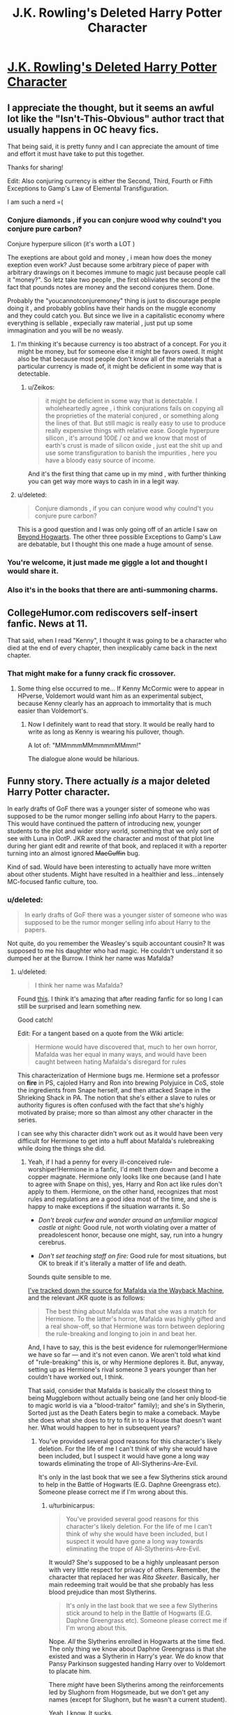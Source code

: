 #+TITLE: J.K. Rowling's Deleted Harry Potter Character

* [[http://www.collegehumor.com/post/6099253/jk-rowlings-deleted-harry-potter-character][J.K. Rowling's Deleted Harry Potter Character]]
:PROPERTIES:
:Score: 21
:DateUnix: 1426642617.0
:DateShort: 2015-Mar-18
:FlairText: Misc
:END:

** I appreciate the thought, but it seems an awful lot like the "Isn't-This-Obvious" author tract that usually happens in OC heavy fics.

That being said, it is pretty funny and I can appreciate the amount of time and effort it must have take to put this together.

Thanks for sharing!

Edit: Also conjuring currency is either the Second, Third, Fourth or Fifth Exceptions to Gamp's Law of Elemental Transfiguration.

I am such a nerd =(
:PROPERTIES:
:Score: 21
:DateUnix: 1426642796.0
:DateShort: 2015-Mar-18
:END:

*** Conjure diamonds , if you can conjure wood why coulnd't you conjure pure carbon?

Conjure hyperpure silicon (it's worth a LOT )

The exeptions are about gold and money , i mean how does the money exeption even work? Just because some arbitrary piece of paper with arbitrary drawings on it becomes immune to magic just because people call it "money?". So letz take two people , the first obliviates the second of the fact that pounds notes are money and the second conjures them. Done.

Probably the "youcannotconjuremoney" thing is just to discourage people doing it , and probably goblins have their hands on the muggle economy and they could catch you. But since we live in a capitalistic economy where everything is sellable , expecially raw material , just put up some immagination and you will be no weasly.
:PROPERTIES:
:Author: Zeikos
:Score: 6
:DateUnix: 1426665528.0
:DateShort: 2015-Mar-18
:END:

**** I'm thinking it's because currency is too abstract of a concept. For you it might be money, but for someone else it might be favors owed. It might also be that because most people don't know all of the materials that a particular currency is made of, it might be deficient in some way that is detectable.
:PROPERTIES:
:Author: psi567
:Score: 3
:DateUnix: 1426666461.0
:DateShort: 2015-Mar-18
:END:

***** u/Zeikos:
#+begin_quote
  it might be deficient in some way that is detectable. I wholeheartedly agree , i think conjurations fails on copying all the proprieties of the material conjured , or something along the lines of that. But still magic is really easy to use to produce really expensive things with relative ease. Google hyperpure silicon , it's arround 100£ / oz and we know that most of earth's crust is made of silicon oxide , just eat the shit up and use some transfiguration to banish the impurities , here you have a bloody easy source of income.
#+end_quote

And it's the first thing that came up in my mind , with further thinking you can get way more ways to cash in in a legit way.
:PROPERTIES:
:Author: Zeikos
:Score: 2
:DateUnix: 1426673304.0
:DateShort: 2015-Mar-18
:END:


**** u/deleted:
#+begin_quote
  Conjure diamonds , if you can conjure wood why coulnd't you conjure pure carbon?
#+end_quote

This is a good question and I was only going off of an article I saw on [[http://www.beyondhogwarts.com/harry-potter/articles/the-five-principal-exceptions-to-gamps-law.html][Beyond Hogwarts]]. The other three possible Exceptions to Gamp's Law are debatable, but I thought this one made a huge amount of sense.
:PROPERTIES:
:Score: 2
:DateUnix: 1426689443.0
:DateShort: 2015-Mar-18
:END:


*** You're welcome, it just made me giggle a lot and thought I would share it.
:PROPERTIES:
:Score: 2
:DateUnix: 1426643243.0
:DateShort: 2015-Mar-18
:END:


*** Also it's in the books that there are anti-summoning charms.
:PROPERTIES:
:Score: 1
:DateUnix: 1426668487.0
:DateShort: 2015-Mar-18
:END:


** CollegeHumor.com rediscovers self-insert fanfic. News at 11.

That said, when I read "Kenny", I thought it was going to be a character who died at the end of every chapter, then inexplicably came back in the next chapter.
:PROPERTIES:
:Author: turbinicarpus
:Score: 16
:DateUnix: 1426687093.0
:DateShort: 2015-Mar-18
:END:

*** That might make for a funny crack fic crossover.
:PROPERTIES:
:Score: 4
:DateUnix: 1426690296.0
:DateShort: 2015-Mar-18
:END:

**** Some thing else occurred to me... If Kenny McCormic were to appear in HPverse, Voldemort would want him as an experimental subject, because Kenny clearly has an approach to immortality that is much easier than Voldemort's.
:PROPERTIES:
:Author: turbinicarpus
:Score: 3
:DateUnix: 1426718717.0
:DateShort: 2015-Mar-19
:END:

***** Now I definitely want to read that story. It would be really hard to write as long as Kenny is wearing his pullover, though.

A lot of: "MMmmmMMmmmmMMmm!"

The dialogue alone would be hilarious.
:PROPERTIES:
:Score: 3
:DateUnix: 1426719067.0
:DateShort: 2015-Mar-19
:END:


** Funny story. There actually /is/ a major deleted Harry Potter character.

In early drafts of GoF there was a younger sister of someone who was supposed to be the rumor monger selling info about Harry to the papers. This would have continued the pattern of introducing new, younger students to the plot and wider story world, something that we only sort of see with Luna in OotP. JKR axed the character and most of that plot line during her giant edit and rewrite of that book, and replaced it with a reporter turning into an almost ignored +MacGuffin+ bug.

Kind of sad. Would have been interesting to actually have more written about other students. Might have resulted in a healthier and less...intensely MC-focused fanfic culture, too.
:PROPERTIES:
:Author: TimeLoopedPowerGamer
:Score: 10
:DateUnix: 1426656523.0
:DateShort: 2015-Mar-18
:END:

*** u/deleted:
#+begin_quote
  In early drafts of GoF there was a younger sister of someone who was supposed to be the rumor monger selling info about Harry to the papers.
#+end_quote

Not quite, do you remember the Weasley's squib accountant cousin? It was supposed to me his daughter who had magic. He couldn't understand it so dumped her at the Burrow. I think her name was Mafalda?
:PROPERTIES:
:Score: 11
:DateUnix: 1426668458.0
:DateShort: 2015-Mar-18
:END:

**** u/deleted:
#+begin_quote
  I think her name was Mafalda?
#+end_quote

Found [[http://harrypotter.wikia.com/wiki/Mafalda#Behind_the_scenes][this]]. I think it's amazing that after reading fanfic for so long I can still be surprised and learn something new.

Good catch!

Edit: For a tangent based on a quote from the Wiki article:

#+begin_quote
  Hermione would have discovered that, much to her own horror, Mafalda was her equal in many ways, and would have been caught between hating Mafalda's disregard for rules
#+end_quote

This characterization of Hermione bugs me. Hermione set a professor on *fire* in PS, cajoled Harry and Ron into brewing Polyjuice in CoS, stole the ingredients from Snape herself, and then attacked Snape in the Shrieking Shack in PA. The notion that she's either a slave to rules or authority figures is often confused with the fact that she's highly motivated by praise; more so than almost any other character in the series.

I can see why this character didn't work out as it would have been very difficult for Hermione to get into a huff about Mafalda's rulebreaking while doing the things she did.
:PROPERTIES:
:Score: 6
:DateUnix: 1426691902.0
:DateShort: 2015-Mar-18
:END:

***** Yeah, if I had a penny for every ill-conceived rule-worshiper!Hermione in a fanfic, I'd melt them down and become a copper magnate. Hermione only looks like one because (and I hate to agree with Snape on this), yes, Harry and Ron act like rules don't apply to them. Hermione, on the other hand, recognizes that most rules and regulations are a good idea most of the time, and she is happy to make exceptions if the situation warrants it. So

- /Don't break curfew and wander around an unfamiliar magical castle at night:/ Good rule, not worth violating over a matter of preadolescent honor, because one might, say, run into a hungry cerebrus.

- /Don't set teaching staff on fire:/ Good rule for most situations, but OK to break if it's literally a matter of life and death.

Sounds quite sensible to me.

[[https://web.archive.org/web/20120208051719/http://www.jkrowling.com/textonly/en/extrastuff_view.cfm?id=3][I've tracked down the source for Mafalda via the Wayback Machine]], and the relevant JKR quote is as follows:

#+begin_quote
  The best thing about Mafalda was that she was a match for Hermione. To the latter's horror, Mafalda was highly gifted and a real show-off, so that Hermione was torn between deploring the rule-breaking and longing to join in and beat her.
#+end_quote

And, I have to say, this is the best evidence for rulemonger!Hermione we have so far --- and it's not even canon. We aren't told what kind of "rule-breaking" this is, or why Hermione deplores it. But, anyway, setting up as Hermione's rival someone 3 years younger than her couldn't have worked out, I think.

That said, consider that Mafalda is basically the closest thing to being Muggleborn without actually being one (and her only blood-tie to magic world is via a "blood-traitor" family); and she's in Slytherin, Sorted just as the Death Eaters begin to make a comeback. Maybe she does what she does to try to fit in to a House that doesn't want her. What would happen to her in subsequent years?
:PROPERTIES:
:Author: turbinicarpus
:Score: 6
:DateUnix: 1426720639.0
:DateShort: 2015-Mar-19
:END:

****** You've provided several good reasons for this character's likely deletion. For the life of me I can't think of why she would have been included, but I suspect it would have gone a long way towards eliminating the trope of All-Slytherins-Are-Evil.

It's only in the last book that we see a few Slytherins stick around to help in the Battle of Hogwarts (E.G. Daphne Greengrass etc). Someone please correct me if I'm wrong about this.
:PROPERTIES:
:Score: 3
:DateUnix: 1426725761.0
:DateShort: 2015-Mar-19
:END:

******* u/turbinicarpus:
#+begin_quote
  You've provided several good reasons for this character's likely deletion. For the life of me I can't think of why she would have been included, but I suspect it would have gone a long way towards eliminating the trope of All-Slytherins-Are-Evil.
#+end_quote

It would? She's supposed to be a highly unpleasant person with very little respect for privacy of others. Remember, the character that replaced her was /Rita Skeeter/. Basically, her main redeeming trait would be that she probably has less blood prejudice than most Slytherins.

#+begin_quote
  It's only in the last book that we see a few Slytherins stick around to help in the Battle of Hogwarts (E.G. Daphne Greengrass etc). Someone please correct me if I'm wrong about this.
#+end_quote

Nope. /All/ the Slytherins enrolled in Hogwarts at the time fled. The only thing we know about Daphne Greengrass is that she existed and was a Slytherin in Harry's year. We do know that Pansy Parkinson suggested handing Harry over to Voldemort to placate him.

There /might/ have been Slytherins among the reinforcements led by Slughorn from Hogsmeade, but we don't get any names (except for Slughorn, but he wasn't a current student).

Yeah, I know. It sucks.
:PROPERTIES:
:Author: turbinicarpus
:Score: 2
:DateUnix: 1426728408.0
:DateShort: 2015-Mar-19
:END:

******** u/SilverCookieDust:
#+begin_quote
  All the Slytherins enrolled in Hogwarts at the time fled.
#+end_quote

Were banished, not fled. I am forever mad about it.

#+begin_quote
  "Thank you, Miss Parkinson," said Professor McGonagall in a clipped voice. "You will leave the Hall first with Mr Filch. If the rest of your house could follow."
#+end_quote

Sure, you can argue that they could have refused and stayed, but really, would /you/ refuse McGonagall? I would much preferred if she'd said anyone who agreed with Parkinson should leave, while giving the rest the same chance to fight that the other three houses got.

And god, the treatment of Slytherins by the rest of the school anyway--it's no wonder they would choose to leave rather than put up with all that bullshit--did no one ever wonder /why/ so many Slytherins became DEs in the first place given that the moment they're sorted at /11 freaking years old/ they're treated like evil incarnate just because of the colour of their tie. (I have lots of feelings about the treatment of Slytherins, but plenty of people have vocalised it way better than me.)
:PROPERTIES:
:Author: SilverCookieDust
:Score: 2
:DateUnix: 1426737730.0
:DateShort: 2015-Mar-19
:END:

********* Fair enough. My apologies for misremembering. But, not one disagreed with Pansy, unless I am misremembering severely.

I blame Dumbledore and Snape for the mess. Snape for favoring Slytherin and helping them get away with things; and Dumbledore for favoring Harry Potter with the annual House Point dump. I.e., a recipe for polarization. (That came back to bite him later in other ways: if he had been impartial in that respect, he would have more credibility later if he were to defend Harry during his 4th and 5th years.)

So, when it counted, how many Slytherins had meaningful friendships and other relationships outside their House? Who would any of them have to fight for, and who would trust them to do so?

Like I said, it sucks.
:PROPERTIES:
:Author: turbinicarpus
:Score: 2
:DateUnix: 1426738503.0
:DateShort: 2015-Mar-19
:END:


******** u/deleted:
#+begin_quote
  the character that replaced her was Rita Skeeter
#+end_quote

Oh! I missed that. She /did/ sound unpleasant but not a blood bigot like so many of the other members of that house. Less evil by comparison?

#+begin_quote
  Nope. All the Slytherins enrolled in Hogwarts at the time fled.
#+end_quote

Thanks for this. Another example of fanon clouding my memory of canon.
:PROPERTIES:
:Score: 2
:DateUnix: 1426731055.0
:DateShort: 2015-Mar-19
:END:


** I know this isn't a real fanfic, but it made me giggle and I hope y'all find it at least somewhat amusing too
:PROPERTIES:
:Score: 3
:DateUnix: 1426643269.0
:DateShort: 2015-Mar-18
:END:


** This annoys me way more than it should. I know it's satire but...ugh.
:PROPERTIES:
:Author: Zeev89
:Score: 3
:DateUnix: 1426652355.0
:DateShort: 2015-Mar-18
:END:


** Freaking hilarious! Thanks for posting!
:PROPERTIES:
:Author: mlcor87
:Score: 2
:DateUnix: 1426643322.0
:DateShort: 2015-Mar-18
:END:


** I thought you meant Lily Moon.
:PROPERTIES:
:Author: Karinta
:Score: 1
:DateUnix: 1426812049.0
:DateShort: 2015-Mar-20
:END:
